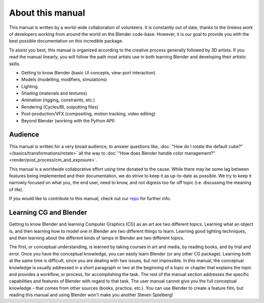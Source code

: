 
*****************
About this manual
*****************

This manual is written by a world-wide collaboration of volunteers.
It is constantly out of date, thanks to the tireless work of developers working from around the
world on the Blender code-base.
However, it is our goal to provide you with the best possible documentation on this incredible package.

To assist you best, this manual is organized according to the creative process generally followed by 3D artists.
If you read the manual linearly, you will follow the path most artists use in both learning
Blender and developing their artistic skills.

- Getting to know Blender (basic UI concepts, view-port interaction)
- Models (modelling, modifiers, simulations)
- Lighting
- Shading (materials and textures)
- Animation (rigging, constraints, etc.)
- Rendering (Cycles/BI, outputting files)
- Post-production/VFX (compositing, motion tracking, video editing)
- Beyond Blender (working with the Python API)


Audience
========

This manual is written for a very broad audience,
to answer questions like, :doc:`"How do I rotate the default cube?" </basics/transformations/rotate>`
all the way to :doc:`"How does Blender handle color management?" <render/post_process/cm_and_exposure>`.

This manual is a worldwide collaborative effort using time donated to the cause.
While there may be some lag between features being implemented and their documentation,
we do strive to keep it as up-to-date as possible.
We try to keep it narrowly focused on what you, the end user, need to know,
and not digress too far off topic (i.e. discussing the meaning of life).

If you would like to contribute to this manual,
check out our `repo <https://developer.blender.org/project/view/53/>`__
for further info.


Learning CG and Blender
=======================

Getting to know Blender and learning Computer Graphics (CG) as an art are two different topics.
Learning what an object is, and then learning how to model one in Blender are two different things to learn.
Learning good lighting techniques,
and then learning about the different kinds of lamps in Blender are two different topics.

The first, or conceptual understanding, is learned by taking courses in art and media, by reading books,
and by trial and error.
Once you have the conceptual knowledge, you can easily learn Blender (or any other CG package). Learning both
at the same time is difficult, since you are dealing with two issues, but not impossible.
In this manual, the conceptual knowledge is usually addressed in a short paragraph or two at the beginning
of a topic or chapter that explains the topic and provides a workflow, or process, for accomplishing the task.
The rest of the manual section addresses the specific capabilities and features of Blender with regard to
that task.
The user manual cannot give you the full conceptual knowledge - that comes from other sources (books,
practice, etc.). You can use Blender to create a feature film, but reading this manual and using Blender
won't make you another Steven Spielberg!
